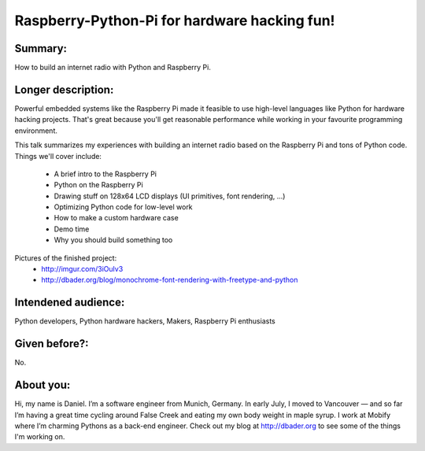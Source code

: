 Raspberry-Python-Pi for hardware hacking fun!
---------------------------------------------

Summary:
========

How to build an internet radio with Python and Raspberry Pi.


Longer description:
===================

Powerful embedded systems like the Raspberry Pi made it feasible to use
high-level languages like Python for hardware hacking projects. That's
great because you'll get reasonable performance while working in your
favourite programming environment.

This talk summarizes my experiences with building an internet radio
based on the Raspberry Pi and tons of Python code. Things we'll cover
include:

    - A brief intro to the Raspberry Pi
    - Python on the Raspberry Pi
    - Drawing stuff on 128x64 LCD displays (UI primitives, font rendering, ...)
    - Optimizing Python code for low-level work
    - How to make a custom hardware case
    - Demo time
    - Why you should build something too

Pictures of the finished project:
    - http://imgur.com/3iOulv3
    - http://dbader.org/blog/monochrome-font-rendering-with-freetype-and-python


Intendened audience:
====================

Python developers, Python hardware hackers, Makers, Raspberry Pi enthusiasts


Given before?:
==============

No.


About you:
==========

Hi, my name is Daniel. I’m a software engineer from Munich, Germany.
In early July, I moved to Vancouver — and so far I’m having a great time
cycling around False Creek and eating my own body weight in maple syrup.
I work at Mobify where I’m charming Pythons as a back-end engineer. Check
out my blog at http://dbader.org to see some of the things I'm working on.
